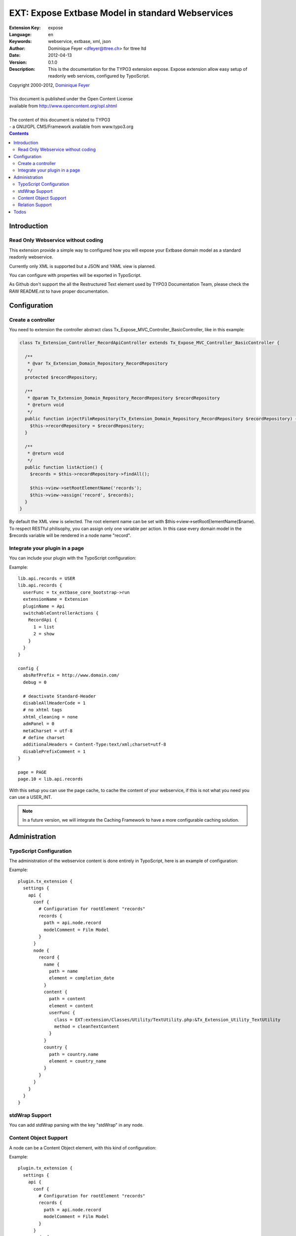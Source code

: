 ================================================================
EXT: Expose Extbase Model in standard Webservices
================================================================

:Extension Key: expose
:Language:      en
:Keywords:      webservice, extbase, xml, json
:Author:        Dominique Feyer <dfeyer@ttree.ch> for ttree ltd
:Date:          2012-04-13
:Version:       0.1.0
:Description:   This is the documentation for the TYPO3 extension expose.
                Expose extension allow easy setup of readonly web
                services, configured by TypoScript.


| Copyright 2000-2012, `Dominique Feyer <dfeyer@ttree.ch>`_
|
| This document is published under the Open Content License
| available from http://www.opencontent.org/opl.shtml
|
| The content of this document is related to TYPO3
| - a GNU/GPL CMS/Framework available from www.typo3.org

.. contents::

Introduction
============

Read Only Webservice without coding
-----------------------------------

This extension provide a simple way to configured how you will expose
your Extbase domain model as a standard readonly webservice.

Currently only XML is supported but a JSON and YAML view is planned.

You can configure with properties will be exported in TypoScript.

As Github don't support the all the Restructured Text element used by
TYPO3 Documentation Team, please check the RAW README.rst to have proper
documentation.

Configuration
=============

Create a controller
-------------------

You need to extension the controller abstract class Tx_Expose_MVC_Controller_BasicController, like in this example:

.. code-block:: php

   class Tx_Extension_Controller_RecordApiController extends Tx_Expose_MVC_Controller_BasicController {

     /**
      * @var Tx_Extension_Domain_Repository_RecordRepository
      */
     protected $recordRepository;

     /**
      * @param Tx_Extension_Domain_Repository_RecordRepository $recordRepository
      * @return void
      */
     public function injectFilmRepository(Tx_Extension_Domain_Repository_RecordRepository $recordRepository) {
       $this->recordRepository = $recordRepository;
     }

     /**
      * @return void
      */
     public function listAction() {
       $records = $this->recordRepository->findAll();

       $this->view->setRootElementName('records');
       $this->view->assign('record', $records);
     }
   }

By default the XML view is selected. The root element name can be set with $this->view->setRootElementName($name). To
respect RESTful philisophy, you can assign only one variable per action. In this case every domain model in the $records
variable will be rendered in a node name "record".

Integrate your plugin in a page
-------------------------------

You can include your plugin with the TypoScript configuration:

Example::

   lib.api.records = USER
   lib.api.records {
     userFunc = tx_extbase_core_bootstrap->run
     extensionName = Extension
     pluginName = Api
     switchableControllerActions {
       RecordApi {
         1 = list
         2 = show
       }
     }
   }

   config {
     absRefPrefix = http://www.domain.com/
     debug = 0

     # deactivate Standard-Header
     disableAllHeaderCode = 1
     # no xhtml tags
     xhtml_cleaning = none
     admPanel = 0
     metaCharset = utf-8
     # define charset
     additionalHeaders = Content-Type:text/xml;charset=utf-8
     disablePrefixComment = 1
   }

   page = PAGE
   page.10 < lib.api.records

With this setup you can use the page cache, to cache the content of your webservice, if this is not what you need
you can use a USER_INT.

.. note::

   In a future version, we will integrate the Caching Framework
   to have a more configurable caching solution.

Administration
==============

TypoScript Configuration
------------------------

The administration of the webservice content is done entirely in TypoScript, here is an example of configuration:

..  :widths: 15 10 30 20
.. list-table:: Frozen Delights!
 :header-rows: 1

 + * Property

   * Data type

   * Description

   * Default


 + * path

   * string

   * The full path to get the property value


 + * type

   * element|cdata|relations

   * The type of the current element

   * element


 + * element

   * string

   * Use only when the current type is relations, set the section element name


 + * children

   * string

   * Use only when the current type is relations, set the children node name


 + * conf

   * string

   * Use only when the current type is relations, valid TypoScript path for the relation configuration


 + * element

   * The element/node name in the webservice output

   * Any valid string, that can be used as a element/node value in the output format


 + * userFunc

   * userFunc Configuration

   * You can process the content of the Element with a user function


 + * userFunc.class

   * valid path

   * The path to the class


 + * userFunc.method

   * string

   * The method to use has userFunc


 + * userFunc.params

   * array

   * userFunc paramaters


 + * stdWrap

   * stdWrap

   * stdWrap configuration (to be implemented)


Example::

   plugin.tx_extension {
     settings {
       api {
         conf {
           # Configuration for rootElement "records"
           records {
             path = api.node.record
             modelComment = Film Model
           }
         }
         node {
           record {
             name {
               path = name
               element = completion_date
             }
             content {
               path = content
               element = content
               userFunc {
                 class = EXT:extension/Classes/Utility/TextUtility.php:&Tx_Extension_Utility_TextUtility
                 method = cleanTextContent
               }
             }
             country {
               path = country.name
               element = country_name
             }
           }
         }
       }
     }
   }

stdWrap Support
---------------

You can add stdWrap parsing with the key "stdWrap" in any node.

Content Object Support
----------------------

A node can be a Content Object element, with this kind of configuration:

Example::

   plugin.tx_extension {
     settings {
       api {
         conf {
           # Configuration for rootElement "records"
           records {
             path = api.node.record
             modelComment = Film Model
           }
         }
         node {
           record {
             name {
               path = name
               element = completion_date
             }
             link = TEXT
             link {
               typolink {
                  parameter = 1261
                  additionalParams = &tx_extension_list[controller]=List&tx_extension_list[action]=show&tx_extension_list[film]={field:uid}
                  additionalParams.insertData = 1
                  returnLast = url
                  typolink.useCacheHash = 1
               }
             }
           }
         }
       }
     }
   }

Relation Support
----------------

You can use the element type "relations" to include children element. Each relation element can have their proper
configuration (see the conf, key). Currently we support only multiple relation, an example XML output can be:

Example::

   <records>
     <record>
       <name>Name</name>
       <groups>
         <group>
           <name>Group Name #1</name>
         </group>
         <group>
           <name>Group Name #2</name>
         </group>
       </groups>
     </record>
     <record>
     ...
     </record>
   </records>

To support 1:1 relation you can use the type "relation" (without the ending "s"), like have this kind of output:

Example::

   <records>
     <record>
       <name>Name</name>
       <group>
         <name>Group Name #1</name>
       </group>
     </record>
     <record>
     ...
     </record>
   </records>

You can also include property from a 1:1 relation by setting path to "group.name", to have:

Example::

   <records>
     <record>
       <name>Name</name>
       <group_name>Group Name #1</group_name>
     </record>
     <record>
     ...
     </record>
   </records>

Todos
=====

1. Add a security layer
   The first version will only support a sort of access key. The access key must be
   provided in the URL to access the service. More advanced security layer can be
   added later

2. Support JSON and other format
   We can abstract the document creation stack to allow easy support of multiple format
   like JSON and YAML per example. If you need those formats, you can provide a patch or
   contact us

3. Add support for CRUD operation
   Currently this not the use case of the extension, but maybe later we can allow CRUD
   operations on domain model.